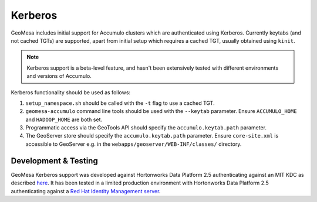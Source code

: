Kerberos
========

GeoMesa includes initial support for Accumulo clusters which are authenticated using Kerberos. Currently keytabs
(and not cached TGTs) are supported, apart from initial setup which requires a cached TGT, usually obtained using ``kinit``.

.. note::

  Kerberos support is a beta-level feature, and hasn't been extensively tested with different environments
  and versions of Accumulo.

Kerberos functionality should be used as follows:

#. ``setup_namespace.sh`` should be called with the ``-t`` flag to use a cached TGT.
#. ``geomesa-accumulo`` command line tools should be used with the ``--keytab`` parameter. Ensure ``ACCUMULO_HOME`` and ``HADOOP_HOME`` are both set.
#. Programmatic access via the GeoTools API should specify the ``accumulo.keytab.path`` parameter.
#. The GeoServer store should specify the ``accumulo.keytab.path`` parameter. Ensure ``core-site.xml`` is accessible to GeoServer e.g. in the ``webapps/geoserver/WEB-INF/classes/`` directory.

Development & Testing
---------------------

GeoMesa Kerberos support was developed against Hortonworks Data Platform 2.5 authenticating against an MIT KDC as described here_.
It has been tested in a limited production environment with Hortonworks Data Platform 2.5 authenticating against a `Red Hat Identity Management server`_.

.. _here: https://docs.hortonworks.com/HDPDocuments/Ambari-2.4.2.0/bk_ambari-security/content/ch_configuring_amb_hdp_for_kerberos.html

.. _`Red Hat Identity Management server`: https://access.redhat.com/products/identity-management